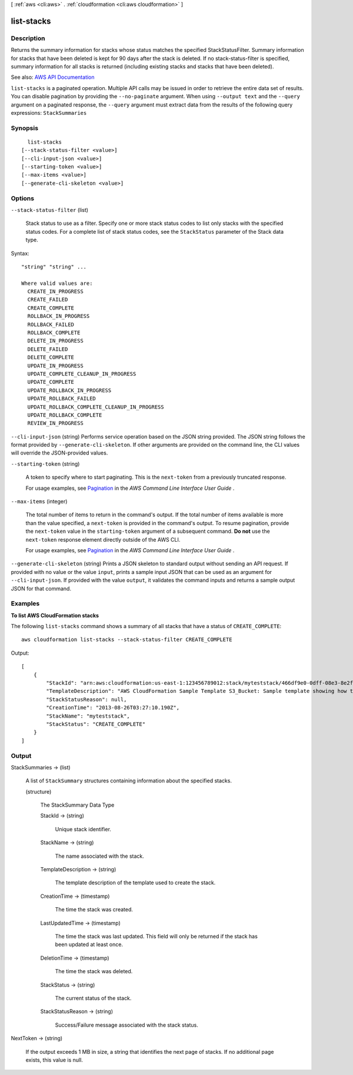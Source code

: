 [ :ref:`aws <cli:aws>` . :ref:`cloudformation <cli:aws cloudformation>` ]

.. _cli:aws cloudformation list-stacks:


***********
list-stacks
***********



===========
Description
===========



Returns the summary information for stacks whose status matches the specified StackStatusFilter. Summary information for stacks that have been deleted is kept for 90 days after the stack is deleted. If no stack-status-filter is specified, summary information for all stacks is returned (including existing stacks and stacks that have been deleted).



See also: `AWS API Documentation <https://docs.aws.amazon.com/goto/WebAPI/cloudformation-2010-05-15/ListStacks>`_


``list-stacks`` is a paginated operation. Multiple API calls may be issued in order to retrieve the entire data set of results. You can disable pagination by providing the ``--no-paginate`` argument.
When using ``--output text`` and the ``--query`` argument on a paginated response, the ``--query`` argument must extract data from the results of the following query expressions: ``StackSummaries``


========
Synopsis
========

::

    list-stacks
  [--stack-status-filter <value>]
  [--cli-input-json <value>]
  [--starting-token <value>]
  [--max-items <value>]
  [--generate-cli-skeleton <value>]




=======
Options
=======

``--stack-status-filter`` (list)


  Stack status to use as a filter. Specify one or more stack status codes to list only stacks with the specified status codes. For a complete list of stack status codes, see the ``StackStatus`` parameter of the  Stack data type.

  



Syntax::

  "string" "string" ...

  Where valid values are:
    CREATE_IN_PROGRESS
    CREATE_FAILED
    CREATE_COMPLETE
    ROLLBACK_IN_PROGRESS
    ROLLBACK_FAILED
    ROLLBACK_COMPLETE
    DELETE_IN_PROGRESS
    DELETE_FAILED
    DELETE_COMPLETE
    UPDATE_IN_PROGRESS
    UPDATE_COMPLETE_CLEANUP_IN_PROGRESS
    UPDATE_COMPLETE
    UPDATE_ROLLBACK_IN_PROGRESS
    UPDATE_ROLLBACK_FAILED
    UPDATE_ROLLBACK_COMPLETE_CLEANUP_IN_PROGRESS
    UPDATE_ROLLBACK_COMPLETE
    REVIEW_IN_PROGRESS





``--cli-input-json`` (string)
Performs service operation based on the JSON string provided. The JSON string follows the format provided by ``--generate-cli-skeleton``. If other arguments are provided on the command line, the CLI values will override the JSON-provided values.

``--starting-token`` (string)
 

  A token to specify where to start paginating. This is the ``next-token`` from a previously truncated response.

   

  For usage examples, see `Pagination <https://docs.aws.amazon.com/cli/latest/userguide/pagination.html>`_ in the *AWS Command Line Interface User Guide* .

   

``--max-items`` (integer)
 

  The total number of items to return in the command's output. If the total number of items available is more than the value specified, a ``next-token`` is provided in the command's output. To resume pagination, provide the ``next-token`` value in the ``starting-token`` argument of a subsequent command. **Do not** use the ``next-token`` response element directly outside of the AWS CLI.

   

  For usage examples, see `Pagination <https://docs.aws.amazon.com/cli/latest/userguide/pagination.html>`_ in the *AWS Command Line Interface User Guide* .

   

``--generate-cli-skeleton`` (string)
Prints a JSON skeleton to standard output without sending an API request. If provided with no value or the value ``input``, prints a sample input JSON that can be used as an argument for ``--cli-input-json``. If provided with the value ``output``, it validates the command inputs and returns a sample output JSON for that command.



========
Examples
========

**To list AWS CloudFormation stacks**

The following ``list-stacks`` command shows a summary of all stacks that have a status of ``CREATE_COMPLETE``::

  aws cloudformation list-stacks --stack-status-filter CREATE_COMPLETE

Output::

  [
      {
          "StackId": "arn:aws:cloudformation:us-east-1:123456789012:stack/myteststack/466df9e0-0dff-08e3-8e2f-5088487c4896",
          "TemplateDescription": "AWS CloudFormation Sample Template S3_Bucket: Sample template showing how to create a publicly accessible S3 bucket. **WARNING** This template creates an S3 bucket. You will be billed for the AWS resources used if you create a stack from this template.",
          "StackStatusReason": null,
          "CreationTime": "2013-08-26T03:27:10.190Z",
          "StackName": "myteststack",
          "StackStatus": "CREATE_COMPLETE"
      }
  ]

======
Output
======

StackSummaries -> (list)

  

  A list of ``StackSummary`` structures containing information about the specified stacks.

  

  (structure)

    

    The StackSummary Data Type

    

    StackId -> (string)

      

      Unique stack identifier.

      

      

    StackName -> (string)

      

      The name associated with the stack.

      

      

    TemplateDescription -> (string)

      

      The template description of the template used to create the stack.

      

      

    CreationTime -> (timestamp)

      

      The time the stack was created.

      

      

    LastUpdatedTime -> (timestamp)

      

      The time the stack was last updated. This field will only be returned if the stack has been updated at least once.

      

      

    DeletionTime -> (timestamp)

      

      The time the stack was deleted.

      

      

    StackStatus -> (string)

      

      The current status of the stack.

      

      

    StackStatusReason -> (string)

      

      Success/Failure message associated with the stack status.

      

      

    

  

NextToken -> (string)

  

  If the output exceeds 1 MB in size, a string that identifies the next page of stacks. If no additional page exists, this value is null.

  

  

